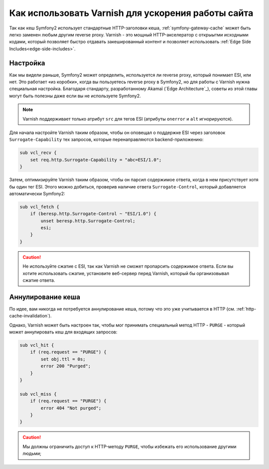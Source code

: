 .. index::
    single: Кеширование; Varnish

Как использовать Varnish для ускорения работы сайта
===================================================

Так как кеш Symfony2 использует стандартные HTTP-заголовки кеша, :ref:`symfony-gateway-cache`
может быть легко заменен любым другим reverse proxy. Varnish - это мощный HTTP-акселератор
с открыытми исходными кодами, который позволяет быстро отдавать закешированный контент
и позволяет использовать :ref:`Edge Side Includes<edge-side-includes>`.

.. index::
    single: Varnish; настройка

Настройка
---------

Как мы видели раньше, Symfony2 может определить, используется ли reverse proxy, который
понимает ESI, или нет. Это работает «из коробки», когда вы пользуетесь reverse proxy в Symfony2, но
для работы с Varnish нужна специальная настройка. Благодаря стандарту, разработанному Akamaï
(`Edge Architecture`_), советы из этой главы могут быть полезны даже если вы не используете Symfony2.

.. note::

    Varnish поддерживает только атрибут ``src`` для тегов ESI (атрибуты ``onerror`` и ``alt`` игнорируются).

Для начала настройте Varnish таким образом, чтобы он оповещал о поддержке ESI
через заголовок ``Surrogate-Capability`` тех запросов, которые перенаправляются backend-приложению:

.. code-block:: text

    sub vcl_recv {
        set req.http.Surrogate-Capability = "abc=ESI/1.0";
    }

Затем, оптимизируйте Varnish таким образом, чтобы он парсил содержимое ответа,
когда в нем присутствует хотя бы один тег ESI. Этого можно добиться, проверив наличие ответа
``Surrogate-Control``, который добавляется автоматически Symfony2:

.. code-block:: text

    sub vcl_fetch {
        if (beresp.http.Surrogate-Control ~ "ESI/1.0") {
            unset beresp.http.Surrogate-Control;
            esi;
        }
    }

.. caution::

    Не используйте сжатие с ESI, так как Varnish не сможет пропарсить
    содержимое ответа. Если вы хотите использовать сжатие, установите веб-сервер
    перед Varnish, который бы организовывал сжатие ответа.

.. index::
    single: Varnish; Аннулирование

Аннулирование кеша
------------------

По идее, вам никогда не потребуется аннулирование кеша, потому что это уже учитывается в HTTP
(см. :ref:`http-cache-invalidation`).

Однако, Varnish может быть настроен так, чтобы мог принимать специальный метод HTTP - ``PURGE`` - 
который может аннулировать кеш для входящих запросов:

.. code-block:: text

    sub vcl_hit {
        if (req.request == "PURGE") {
            set obj.ttl = 0s;
            error 200 "Purged";
        }
    }

    sub vcl_miss {
        if (req.request == "PURGE") {
            error 404 "Not purged";
        }
    }

.. caution::

    Мы должны ограничить доступ к HTTP-методу ``PURGE``, чтобы избежать его использование
    другими людьми;
